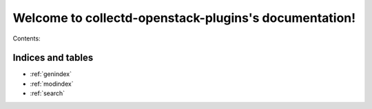 ..
      Licensed under the Apache License, Version 2.0 (the "License"); you may
      not use this file except in compliance with the License. You may obtain
      a copy of the License at

          http://www.apache.org/licenses/LICENSE-2.0

      Unless required by applicable law or agreed to in writing, software
      distributed under the License is distributed on an "AS IS" BASIS, WITHOUT
      WARRANTIES OR CONDITIONS OF ANY KIND, either express or implied. See the
      License for the specific language governing permissions and limitations
      under the License.

      Convention for heading levels in collectd-openstack-plugins documentation:

      =======  Heading 0 (reserved for the title in a document)
      -------  Heading 1
      ~~~~~~~  Heading 2
      +++++++  Heading 3
      '''''''  Heading 4

      Avoid deeper levels because they do not render well.

======================================================
Welcome to collectd-openstack-plugins's documentation!
======================================================

Contents:

.. [TOC]:

   readme
   installation
   usage
   contributing
   devstackGSG
   GSG
   troubleshooting

Indices and tables
------------------

* :ref:`genindex`
* :ref:`modindex`
* :ref:`search`

